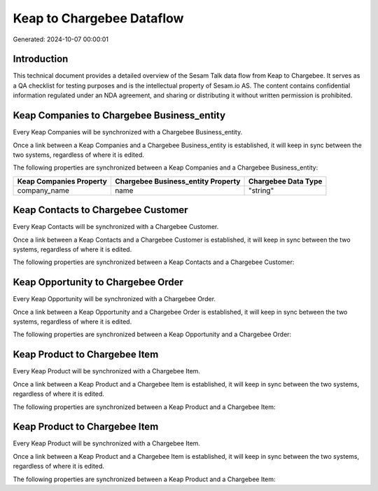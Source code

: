 ==========================
Keap to Chargebee Dataflow
==========================

Generated: 2024-10-07 00:00:01

Introduction
------------

This technical document provides a detailed overview of the Sesam Talk data flow from Keap to Chargebee. It serves as a QA checklist for testing purposes and is the intellectual property of Sesam.io AS. The content contains confidential information regulated under an NDA agreement, and sharing or distributing it without written permission is prohibited.

Keap Companies to Chargebee Business_entity
-------------------------------------------
Every Keap Companies will be synchronized with a Chargebee Business_entity.

Once a link between a Keap Companies and a Chargebee Business_entity is established, it will keep in sync between the two systems, regardless of where it is edited.

The following properties are synchronized between a Keap Companies and a Chargebee Business_entity:

.. list-table::
   :header-rows: 1

   * - Keap Companies Property
     - Chargebee Business_entity Property
     - Chargebee Data Type
   * - company_name
     - name
     - "string"


Keap Contacts to Chargebee Customer
-----------------------------------
Every Keap Contacts will be synchronized with a Chargebee Customer.

Once a link between a Keap Contacts and a Chargebee Customer is established, it will keep in sync between the two systems, regardless of where it is edited.

The following properties are synchronized between a Keap Contacts and a Chargebee Customer:

.. list-table::
   :header-rows: 1

   * - Keap Contacts Property
     - Chargebee Customer Property
     - Chargebee Data Type


Keap Opportunity to Chargebee Order
-----------------------------------
Every Keap Opportunity will be synchronized with a Chargebee Order.

Once a link between a Keap Opportunity and a Chargebee Order is established, it will keep in sync between the two systems, regardless of where it is edited.

The following properties are synchronized between a Keap Opportunity and a Chargebee Order:

.. list-table::
   :header-rows: 1

   * - Keap Opportunity Property
     - Chargebee Order Property
     - Chargebee Data Type


Keap Product to Chargebee Item
------------------------------
Every Keap Product will be synchronized with a Chargebee Item.

Once a link between a Keap Product and a Chargebee Item is established, it will keep in sync between the two systems, regardless of where it is edited.

The following properties are synchronized between a Keap Product and a Chargebee Item:

.. list-table::
   :header-rows: 1

   * - Keap Product Property
     - Chargebee Item Property
     - Chargebee Data Type


Keap Product to Chargebee Item
------------------------------
Every Keap Product will be synchronized with a Chargebee Item.

Once a link between a Keap Product and a Chargebee Item is established, it will keep in sync between the two systems, regardless of where it is edited.

The following properties are synchronized between a Keap Product and a Chargebee Item:

.. list-table::
   :header-rows: 1

   * - Keap Product Property
     - Chargebee Item Property
     - Chargebee Data Type

